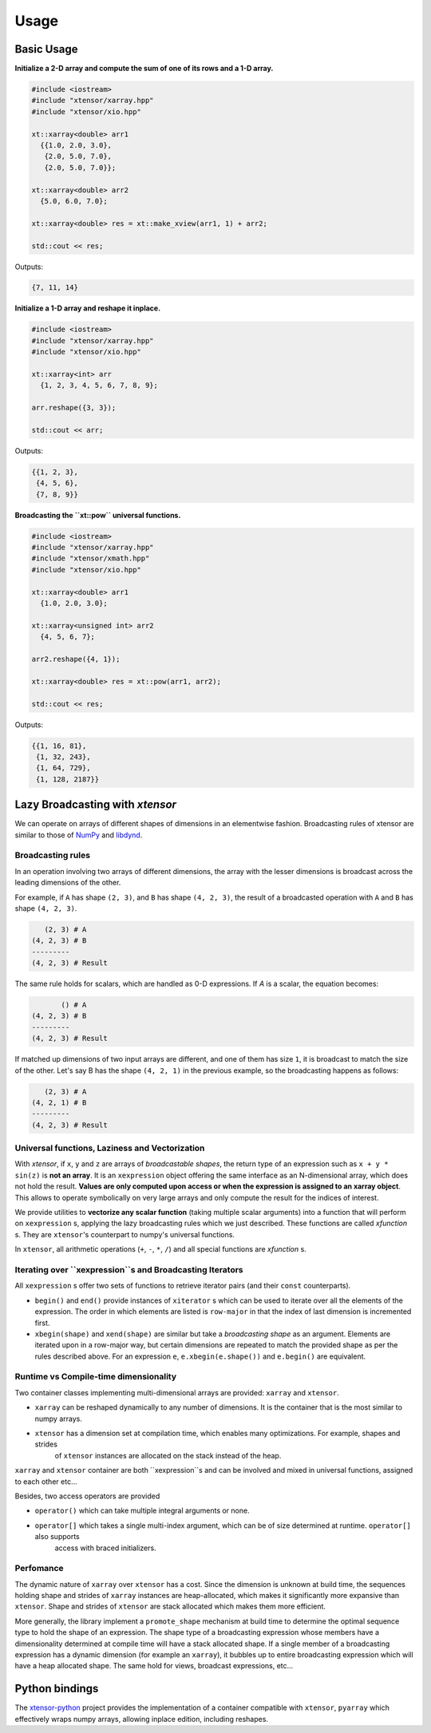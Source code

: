 .. Copyright (c) 2016, Johan Mabille and Sylvain Corlay

   Distributed under the terms of the BSD 3-Clause License.

   The full license is in the file LICENSE, distributed with this software.

Usage
=====

Basic Usage
-----------

**Initialize a 2-D array and compute the sum of one of its rows and a 1-D array.**

.. code::

    #include <iostream>
    #include "xtensor/xarray.hpp"
    #include "xtensor/xio.hpp"

    xt::xarray<double> arr1
      {{1.0, 2.0, 3.0},
       {2.0, 5.0, 7.0},
       {2.0, 5.0, 7.0}};

    xt::xarray<double> arr2
      {5.0, 6.0, 7.0};

    xt::xarray<double> res = xt::make_xview(arr1, 1) + arr2;

    std::cout << res;

Outputs:

.. code::

   {7, 11, 14}

**Initialize a 1-D array and reshape it inplace.**

.. code::

    #include <iostream>
    #include "xtensor/xarray.hpp"
    #include "xtensor/xio.hpp"

    xt::xarray<int> arr
      {1, 2, 3, 4, 5, 6, 7, 8, 9};

    arr.reshape({3, 3});

    std::cout << arr;

Outputs:

.. code::

    {{1, 2, 3},
     {4, 5, 6},
     {7, 8, 9}}

**Broadcasting the ``xt::pow`` universal functions.**

.. code::

    #include <iostream>
    #include "xtensor/xarray.hpp"
    #include "xtensor/xmath.hpp"
    #include "xtensor/xio.hpp"

    xt::xarray<double> arr1
      {1.0, 2.0, 3.0};

    xt::xarray<unsigned int> arr2
      {4, 5, 6, 7};

    arr2.reshape({4, 1});

    xt::xarray<double> res = xt::pow(arr1, arr2);

    std::cout << res;

Outputs:

.. code::

    {{1, 16, 81},
     {1, 32, 243},
     {1, 64, 729},
     {1, 128, 2187}}

Lazy Broadcasting with `xtensor`
--------------------------------

We can operate on arrays of different shapes of dimensions in an elementwise fashion. Broadcasting rules of xtensor are similar to those of NumPy_ and libdynd_.

Broadcasting rules
~~~~~~~~~~~~~~~~~~

In an operation involving two arrays of different dimensions, the array with the lesser dimensions is broadcast across the leading dimensions of the other.

For example, if ``A`` has shape ``(2, 3)``, and ``B`` has shape ``(4, 2, 3)``, the result of a broadcasted operation with ``A`` and ``B`` has shape ``(4, 2, 3)``. 

.. code::

       (2, 3) # A
    (4, 2, 3) # B
    ---------
    (4, 2, 3) # Result

The same rule holds for scalars, which are handled as 0-D expressions. If `A` is a scalar, the equation becomes:

.. code::

           () # A
    (4, 2, 3) # B
    ---------
    (4, 2, 3) # Result

If matched up dimensions of two input arrays are different, and one of them has size ``1``, it is broadcast to match the size of the other. Let's say B has the shape ``(4, 2, 1)`` in the previous example, so the broadcasting happens as follows:

.. code::

       (2, 3) # A
    (4, 2, 1) # B
    ---------
    (4, 2, 3) # Result

Universal functions, Laziness and Vectorization
~~~~~~~~~~~~~~~~~~~~~~~~~~~~~~~~~~~~~~~~~~~~~~~

With `xtensor`, if ``x``, ``y`` and ``z`` are arrays of *broadcastable shapes*, the return type of an expression such as ``x + y * sin(z)`` is **not an array**. It is an ``xexpression`` object offering the same interface as an N-dimensional array, which does not hold the result. **Values are only computed upon access or when the expression is assigned to an xarray object**. This allows to operate symbolically on very large arrays and only compute the result for the indices of interest.

We provide utilities to **vectorize any scalar function** (taking multiple scalar arguments) into a function that will perform on ``xexpression`` s, applying the lazy broadcasting rules which we just described. These functions are called *xfunction* s. They are ``xtensor``'s counterpart to numpy's universal functions.

In ``xtensor``, all arithmetic operations (``+``, ``-``, ``*``, ``/``) and all special functions are *xfunction* s.

Iterating over ``xexpression``s and Broadcasting Iterators
~~~~~~~~~~~~~~~~~~~~~~~~~~~~~~~~~~~~~~~~~~~~~~~~~~~~~~~~~~

All ``xexpression`` s offer two sets of functions to retrieve iterator pairs (and their ``const`` counterparts).

- ``begin()`` and ``end()`` provide instances of ``xiterator`` s which can be used to iterate over all the elements of the expression. The order in which elements are listed is ``row-major`` in that the index of last dimension is incremented first.
- ``xbegin(shape)`` and ``xend(shape)`` are similar but take a *broadcasting shape* as an argument. Elements are iterated upon in a row-major way, but certain dimensions are repeated to match the provided shape as per the rules described above. For an expression ``e``, ``e.xbegin(e.shape())`` and ``e.begin()`` are equivalent.

Runtime vs Compile-time dimensionality
~~~~~~~~~~~~~~~~~~~~~~~~~~~~~~~~~~~~~~

Two container classes implementing multi-dimensional arrays are provided: ``xarray`` and ``xtensor``.

- ``xarray`` can be reshaped dynamically to any number of dimensions. It is the container that is the most similar to numpy arrays.
- ``xtensor`` has a dimension set at compilation time, which enables many optimizations. For example, shapes and strides
    of ``xtensor`` instances are allocated on the stack instead of the heap.

``xarray`` and ``xtensor`` container are both ``xexpression``s and can be involved and mixed in universal functions, assigned to each other etc...

Besides, two access operators are provided

- ``operator()`` which can take multiple integral arguments or none.
- ``operator[]`` which takes a single multi-index argument, which can be of size determined at runtime. ``operator[]`` also supports
   access with braced initializers.

Perfomance
~~~~~~~~~~

The dynamic nature of ``xarray`` over ``xtensor`` has a cost. Since the dimension is unknown at build time, the sequences holding shape and strides
of ``xarray`` instances are heap-allocated, which makes it significantly more expansive than ``xtensor``. Shape and strides of ``xtensor`` are stack
allocated which makes them more efficient.

More generally, the library implement a ``promote_shape`` mechanism at build time to determine the optimal sequence type to hold the shape of an
expression. The shape type of a broadcasting expression whose members have a dimensionality determined at compile time will have a stack allocated
shape. If a single member of a broadcasting expression has a dynamic dimension (for example an ``xarray``), it bubbles up to entire broadcasting expression which will have a heap allocated shape. The same hold for views, broadcast expressions, etc...

Python bindings
---------------

The xtensor-python_ project provides the implementation of a container compatible with ``xtensor``, ``pyarray`` which
effectively wraps numpy arrays, allowing inplace edition, including reshapes.

.. _NumPy: http://www.numpy.org
.. _libdynd: http://libdynd.org
.. _xtensor-python: https://github.com/QuantStack/xtensor-python